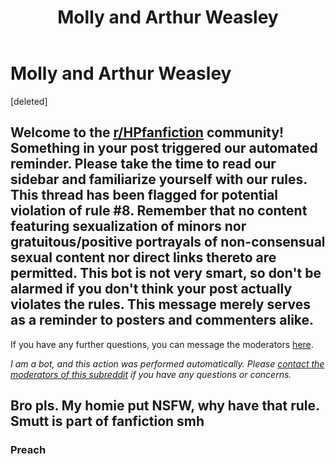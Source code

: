 #+TITLE: Molly and Arthur Weasley

* Molly and Arthur Weasley
:PROPERTIES:
:Score: 14
:DateUnix: 1605371222.0
:DateShort: 2020-Nov-14
:FlairText: Request
:END:
[deleted]


** Welcome to the [[/r/HPfanfiction][r/HPfanfiction]] community! Something in your post triggered our automated reminder. Please take the time to read our sidebar and familiarize yourself with our rules. This thread has been flagged for potential violation of rule #8. Remember that no content featuring sexualization of minors nor gratuitous/positive portrayals of non-consensual sexual content nor direct links thereto are permitted. This bot is not very smart, so don't be alarmed if you don't think your post actually violates the rules. This message merely serves as a reminder to posters and commenters alike.

If you have any further questions, you can message the moderators [[https://www.reddit.com/message/compose?to=%2Fr%2FHPfanfiction][here]].

/I am a bot, and this action was performed automatically. Please [[/message/compose/?to=/r/HPfanfiction][contact the moderators of this subreddit]] if you have any questions or concerns./
:PROPERTIES:
:Author: AutoModerator
:Score: 1
:DateUnix: 1605371222.0
:DateShort: 2020-Nov-14
:END:


** Bro pls. My homie put NSFW, why have that rule. Smutt is part of fanfiction smh
:PROPERTIES:
:Author: hermyninny
:Score: 4
:DateUnix: 1605393461.0
:DateShort: 2020-Nov-15
:END:

*** Preach
:PROPERTIES:
:Author: rawrsomthingXD
:Score: 3
:DateUnix: 1605393965.0
:DateShort: 2020-Nov-15
:END:
